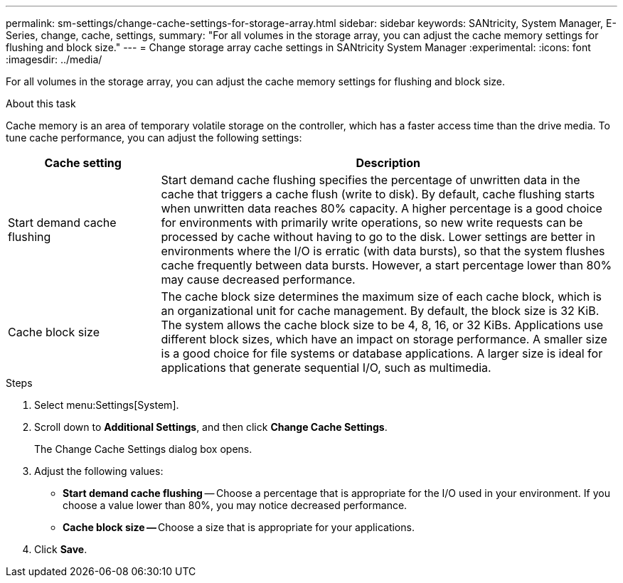---
permalink: sm-settings/change-cache-settings-for-storage-array.html
sidebar: sidebar
keywords: SANtricity, System Manager, E-Series, change, cache, settings,
summary: "For all volumes in the storage array, you can adjust the cache memory settings for flushing and block size."
---
= Change storage array cache settings in SANtricity System Manager
:experimental:
:icons: font
:imagesdir: ../media/

[.lead]
For all volumes in the storage array, you can adjust the cache memory settings for flushing and block size.

.About this task

Cache memory is an area of temporary volatile storage on the controller, which has a faster access time than the drive media. To tune cache performance, you can adjust the following settings:

[cols="25h,~",options="header"]
|===
| Cache setting| Description
a|
Start demand cache flushing
a|
Start demand cache flushing specifies the percentage of unwritten data in the cache that triggers a cache flush (write to disk). By default, cache flushing starts when unwritten data reaches 80% capacity. A higher percentage is a good choice for environments with primarily write operations, so new write requests can be processed by cache without having to go to the disk. Lower settings are better in environments where the I/O is erratic (with data bursts), so that the system flushes cache frequently between data bursts. However, a start percentage lower than 80% may cause decreased performance.
a|
Cache block size
a|
The cache block size determines the maximum size of each cache block, which is an organizational unit for cache management. By default, the block size is 32 KiB. The system allows the cache block size to be 4, 8, 16, or 32 KiBs. Applications use different block sizes, which have an impact on storage performance. A smaller size is a good choice for file systems or database applications. A larger size is ideal for applications that generate sequential I/O, such as multimedia.
|===

.Steps

. Select menu:Settings[System].
. Scroll down to *Additional Settings*, and then click *Change Cache Settings*.
+
The Change Cache Settings dialog box opens.

. Adjust the following values:
 ** *Start demand cache flushing* -- Choose a percentage that is appropriate for the I/O used in your environment. If you choose a value lower than 80%, you may notice decreased performance.
 ** **Cache block size -- **Choose a size that is appropriate for your applications.
. Click *Save*.
